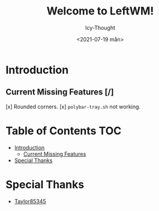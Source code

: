 #+TITLE: Welcome to LeftWM!
#+AUTHOR: Icy-Thought
#+DATE: <2021-07-19 mån>

* Introduction
[[../../../assets/leftwm-desktop.png]]

** Current Missing Features [/]
[x] Rounded corners.
[x] =polybar-tray.sh= not working.

* Table of Contents :TOC:
- [[#introduction][Introduction]]
  - [[#current-missing-features-][Current Missing Features]]
- [[#special-thanks][Special Thanks]]

* Special Thanks
- [[https://github.com/taylor85345/leftwm-theme-garden][Taylor85345]]
